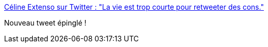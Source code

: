 :jbake-type: post
:jbake-status: published
:jbake-title: Céline Extenso sur Twitter : "La vie est trop courte pour retweeter des cons."
:jbake-tags: twitter,réflexion,citation,_mois_nov.,_année_2019
:jbake-date: 2019-11-05
:jbake-depth: ../
:jbake-uri: shaarli/1572983231000.adoc
:jbake-source: https://nicolas-delsaux.hd.free.fr/Shaarli?searchterm=https%3A%2F%2Ftwitter.com%2FCelinextenso%2Fstatus%2F1191670525803843584&searchtags=twitter+r%C3%A9flexion+citation+_mois_nov.+_ann%C3%A9e_2019
:jbake-style: shaarli

https://twitter.com/Celinextenso/status/1191670525803843584[Céline Extenso sur Twitter : "La vie est trop courte pour retweeter des cons."]

Nouveau tweet épinglé !
